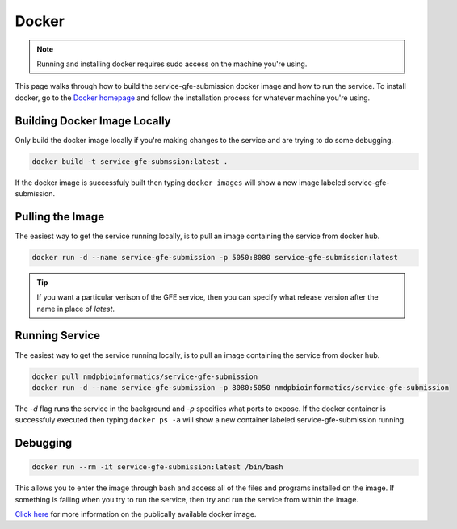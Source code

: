 Docker
=======
.. _Docker:

.. note:: Running and installing docker requires sudo access on the machine you're using.

This page walks through how to build the service-gfe-submission docker image and how to run the service.
To install docker, go to the `Docker homepage`_ and follow the installation process for whatever machine you're using.


Building Docker Image Locally
-----------------------------
Only build the docker image locally if you're making changes to the service and are trying to do some debugging.

.. code-block:: shell

	docker build -t service-gfe-submssion:latest .

If the docker image is successfuly built then typing ``docker images`` will show a new image labeled service-gfe-submission. 

Pulling the Image
----------------------
The easiest way to get the service running locally, is to pull an image containing the service from docker hub.

.. code-block:: shell

	docker run -d --name service-gfe-submission -p 5050:8080 service-gfe-submission:latest

.. tip:: If you want a particular verison of the GFE service, then you can specify what release version after the name in place of *latest*.


Running Service
----------------------
The easiest way to get the service running locally, is to pull an image containing the service from docker hub.

.. code-block:: shell

	docker pull nmdpbioinformatics/service-gfe-submission
	docker run -d --name service-gfe-submission -p 8080:5050 nmdpbioinformatics/service-gfe-submission

The *-d* flag runs the service in the background and *-p* specifies what ports to expose.
If the docker container is successfuly executed then typing ``docker ps -a`` will show a new container labeled service-gfe-submission running. 


Debugging
----------------------
.. code-block:: shell

	docker run --rm -it service-gfe-submission:latest /bin/bash

This allows you to enter the image through bash and access all of the files and programs installed on the image.
If something is failing when you try to run the service, then try and run the service from within the image.


`Click here`_ for more information on the publically available docker image. 


.. _Click here: https://hub.docker.com/r/nmdpbioinformatics/service-gfe-submission/
.. _Docker homepage: http://editor.swagger.io/
.. _Swagger autogeneration: http://editor.swagger.io/
.. _raw text: http://editor.swagger.io/
